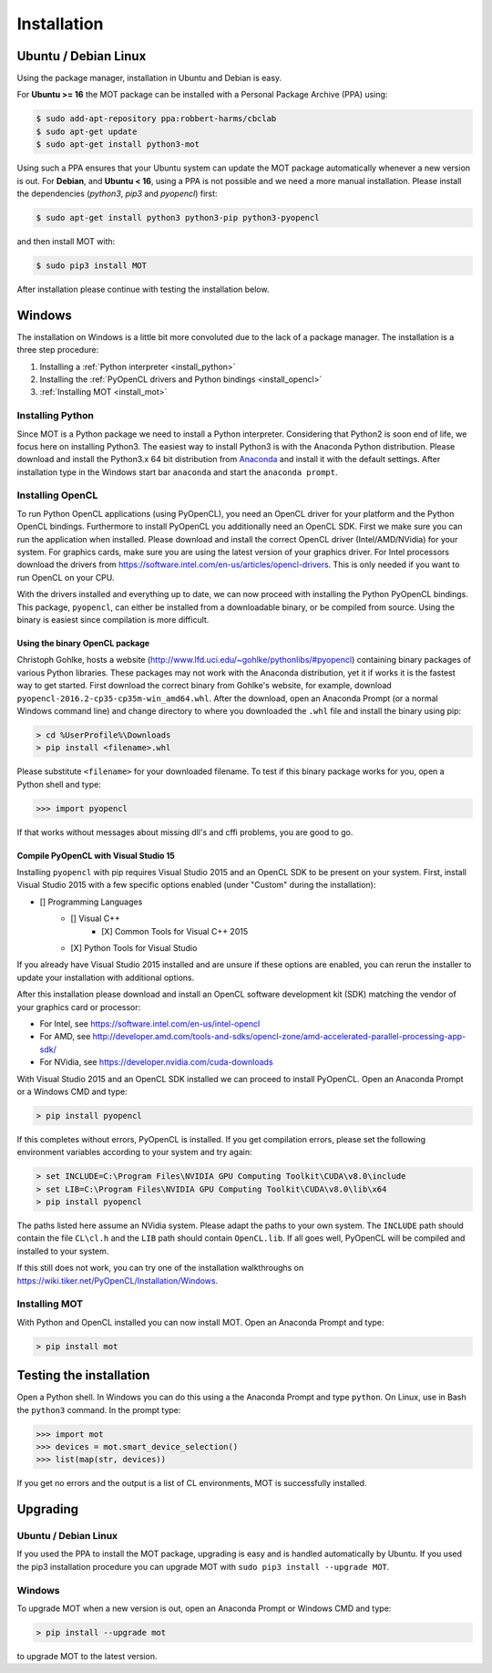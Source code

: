 Installation
************


Ubuntu / Debian Linux
=====================
Using the package manager, installation in Ubuntu and Debian is easy.

For **Ubuntu >= 16** the MOT package can be installed with a Personal Package Archive (PPA) using:

.. code-block:: bash

    $ sudo add-apt-repository ppa:robbert-harms/cbclab
    $ sudo apt-get update
    $ sudo apt-get install python3-mot

Using such a PPA ensures that your Ubuntu system can update the MOT package automatically whenever a new version is out.
For **Debian**, and **Ubuntu < 16**, using a PPA is not possible and we need a more manual installation.
Please install the dependencies (*python3*, *pip3* and *pyopencl*) first:

.. code-block:: bash

    $ sudo apt-get install python3 python3-pip python3-pyopencl

and then install MOT with:

.. code-block:: bash

    $ sudo pip3 install MOT


After installation please continue with testing the installation below.


Windows
=======
The installation on Windows is a little bit more convoluted due to the lack of a package manager. The installation is a three step procedure:

1. Installing a :ref:`Python interpreter <install_python>`
2. Installing the :ref:`PyOpenCL drivers and Python bindings <install_opencl>`
3. :ref:`Installing MOT <install_mot>`


.. _install_python:

Installing Python
-----------------
Since MOT is a Python package we need to install a Python interpreter. Considering that Python2 is soon end of life, we focus here on installing Python3.
The easiest way to install Python3 is with the Anaconda Python distribution.
Please download and install the Python3.x 64 bit distribution from `Anaconda <https://www.continuum.io/downloads>`_ and install it with the default settings.
After installation type in the Windows start bar ``anaconda`` and start the ``anaconda prompt``.


.. _install_opencl:

Installing OpenCL
-----------------
To run Python OpenCL applications (using PyOpenCL), you need an OpenCL driver for your platform and the Python OpenCL bindings.
Furthermore to install PyOpenCL you additionally need an OpenCL SDK. First we make sure you can run the application when installed.
Please download and install the correct OpenCL driver (Intel/AMD/NVidia) for your system. For graphics cards, make sure you are using the
latest version of your graphics driver. For Intel processors download the drivers from https://software.intel.com/en-us/articles/opencl-drivers. This is only needed
if you want to run OpenCL on your CPU.

With the drivers installed and everything up to date, we can now proceed with installing the Python PyOpenCL bindings.
This package, ``pyopencl``, can either be installed from a downloadable binary, or be compiled from source.
Using the binary is easiest since compilation is more difficult.

Using the binary OpenCL package
^^^^^^^^^^^^^^^^^^^^^^^^^^^^^^^
Christoph Gohlke, hosts a website (http://www.lfd.uci.edu/~gohlke/pythonlibs/#pyopencl) containing binary packages of various Python libraries.
These packages may not work with the Anaconda distribution, yet it if works it is the fastest way to get started.
First download the correct binary from Gohlke's website, for example, download ``pyopencl-2016.2-cp35-cp35m-win_amd64.whl``.
After the download, open an Anaconda Prompt (or a normal Windows command line) and
change directory to where you downloaded the ``.whl`` file and install the binary using pip:

.. code-block:: none

    > cd %UserProfile%\Downloads
    > pip install <filename>.whl

Please substitute ``<filename>`` for your downloaded filename. To test if this binary package works for you, open a Python shell and type:

.. code-block:: python

    >>> import pyopencl

If that works without messages about missing dll's and cffi problems, you are good to go.


Compile PyOpenCL with Visual Studio 15
^^^^^^^^^^^^^^^^^^^^^^^^^^^^^^^^^^^^^^
Installing ``pyopencl`` with pip requires Visual Studio 2015 and an OpenCL SDK to be present on your system.
First, install Visual Studio 2015 with a few specific options enabled (under "Custom" during the installation):

* [] Programming Languages
    * [] Visual C++
        * [X] Common Tools for Visual C++ 2015
    * [X] Python Tools for Visual Studio

If you already have Visual Studio 2015 installed and are unsure if these options are enabled, you can rerun the installer to update your installation with additional options.

After this installation please download and install an OpenCL software development kit (SDK) matching the vendor of your graphics card or processor:

* For Intel, see https://software.intel.com/en-us/intel-opencl
* For AMD, see http://developer.amd.com/tools-and-sdks/opencl-zone/amd-accelerated-parallel-processing-app-sdk/
* For NVidia, see https://developer.nvidia.com/cuda-downloads

With Visual Studio 2015 and an OpenCL SDK installed we can proceed to install PyOpenCL. Open an Anaconda Prompt or a Windows CMD and type:

.. code-block:: none

    > pip install pyopencl


If this completes without errors, PyOpenCL is installed. If you get compilation errors, please set the following environment variables according to your system and try again:

.. code-block:: none

    > set INCLUDE=C:\Program Files\NVIDIA GPU Computing Toolkit\CUDA\v8.0\include
    > set LIB=C:\Program Files\NVIDIA GPU Computing Toolkit\CUDA\v8.0\lib\x64
    > pip install pyopencl

The paths listed here assume an NVidia system. Please adapt the paths to your own system. The ``INCLUDE`` path should contain the file ``CL\cl.h`` and the ``LIB`` path
should contain ``OpenCL.lib``. If all goes well, PyOpenCL will be compiled and installed to your system.

If this still does not work, you can try one of the installation walkthroughs on https://wiki.tiker.net/PyOpenCL/Installation/Windows.


.. _install_mot:

Installing MOT
--------------
With Python and OpenCL installed you can now install MOT. Open an Anaconda Prompt and type:

.. code-block:: none

    > pip install mot


Testing the installation
========================
Open a Python shell. In Windows you can do this using a the Anaconda Prompt and type ``python``. On Linux, use in Bash the ``python3`` command. In the prompt type:

.. code-block:: python

    >>> import mot
    >>> devices = mot.smart_device_selection()
    >>> list(map(str, devices))

If you get no errors and the output is a list of CL environments, MOT is successfully installed.


Upgrading
=========

Ubuntu / Debian Linux
---------------------
If you used the PPA to install the MOT package, upgrading is easy and is handled automatically by Ubuntu.
If you used the pip3 installation procedure you can upgrade MOT with ``sudo pip3 install --upgrade MOT``.


Windows
-------
To upgrade MOT when a new version is out, open an Anaconda Prompt or Windows CMD and type:

.. code-block:: none

    > pip install --upgrade mot

to upgrade MOT to the latest version.
